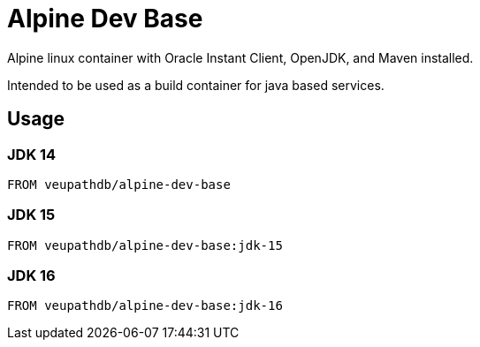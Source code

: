 = Alpine Dev Base

Alpine linux container with Oracle Instant Client, OpenJDK,
and Maven installed.

Intended to be used as a build container for java based
services.

== Usage

=== JDK 14

[source, Dockerfile]
----
FROM veupathdb/alpine-dev-base
----

=== JDK 15

[source, Dockerfile]
----
FROM veupathdb/alpine-dev-base:jdk-15
----

=== JDK 16

[source, Dockerfile]
----
FROM veupathdb/alpine-dev-base:jdk-16
----